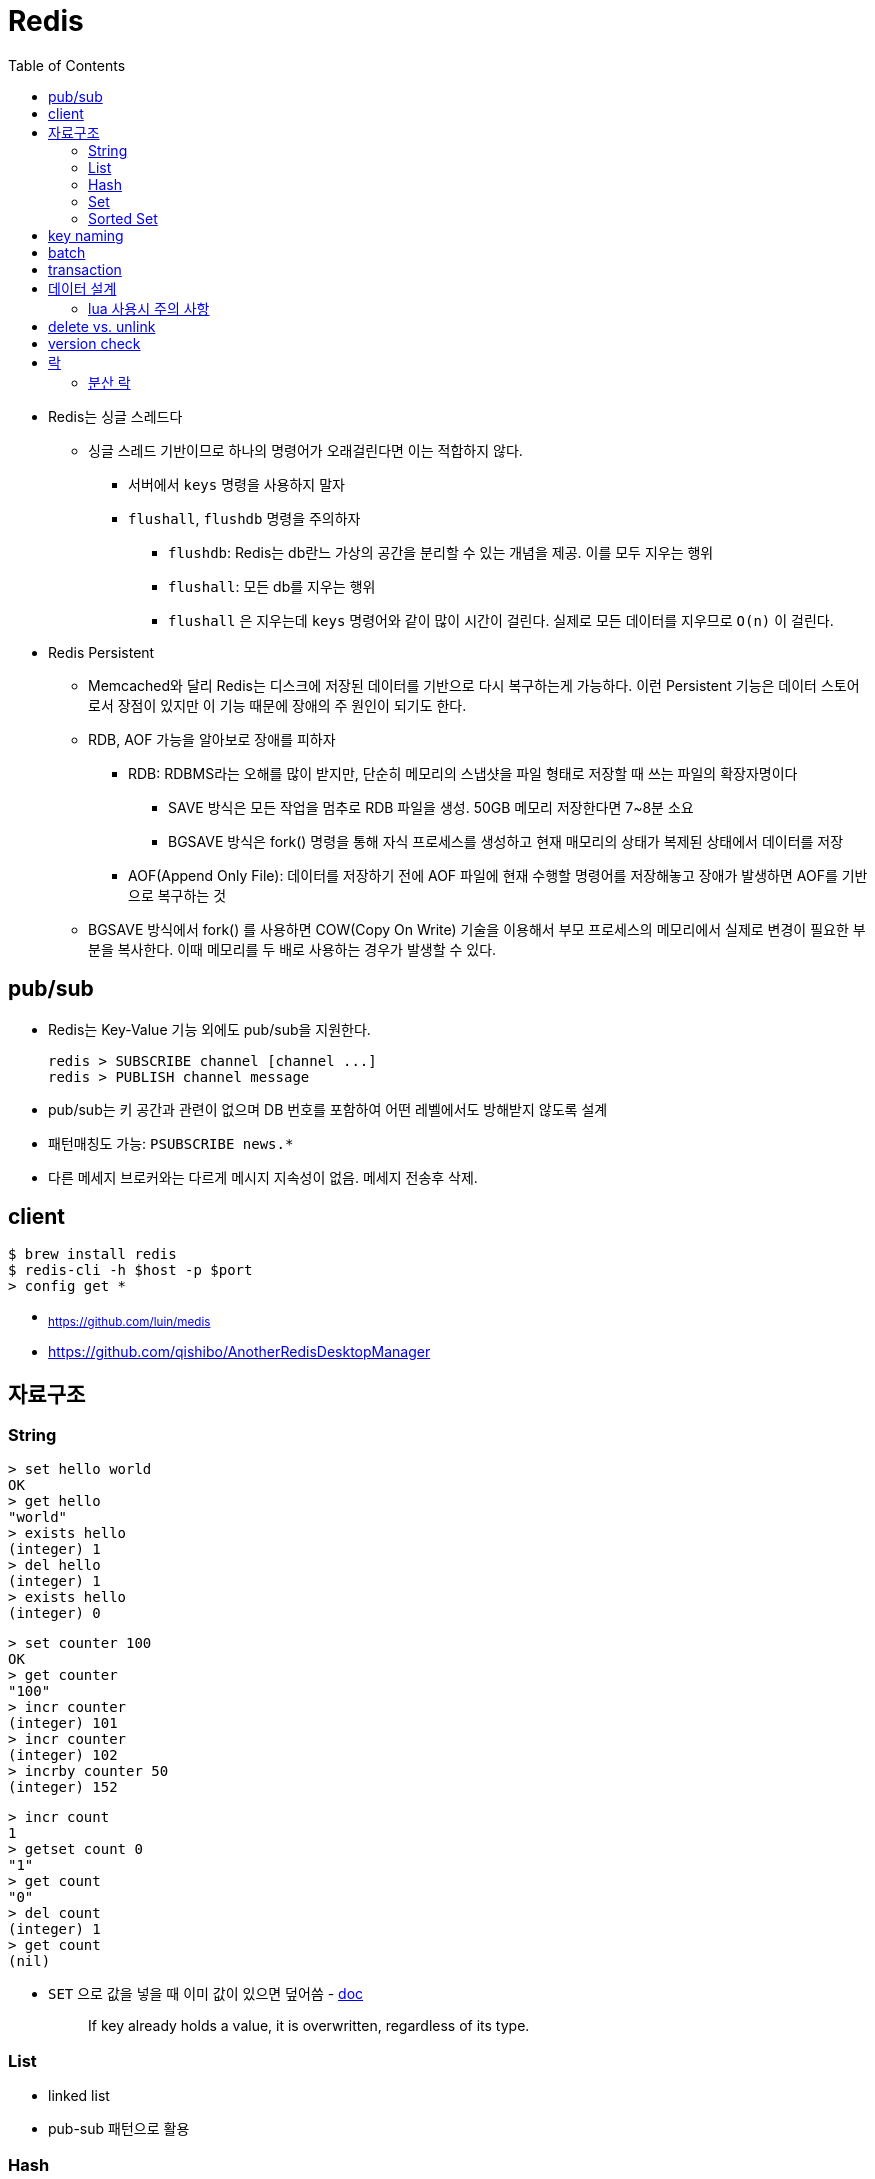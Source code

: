 = Redis
:toc:

* Redis는 싱글 스레드다
** 싱글 스레드 기반이므로 하나의 명령어가 오래걸린다면 이는 적합하지 않다.
*** 서버에서 `keys` 명령을 사용하지 말자
*** `flushall`, `flushdb` 명령을 주의하자
**** `flushdb`: Redis는 db란느 가상의 공간을 분리할 수 있는 개념을 제공. 이를 모두 지우는 행위
**** `flushall`: 모든 db를 지우는 행위
**** `flushall` 은 지우는데 `keys` 명령어와 같이 많이 시간이 걸린다. 실제로 모든 데이터를 지우므로 `O(n)` 이 걸린다.
* Redis Persistent
** Memcached와 달리 Redis는 디스크에 저장된 데이터를 기반으로 다시 복구하는게 가능하다. 이런 Persistent 기능은 데이터 스토어로서 장점이 있지만 이 기능 때문에 장애의 주 원인이 되기도 한다.
** RDB, AOF 가능을 알아보로 장애를 피하자
*** RDB: RDBMS라는 오해를 많이 받지만, 단순히 메모리의 스냅샷을 파일 형태로 저장할 때 쓰는 파일의 확장자명이다
**** SAVE 방식은 모든 작업을 멈추로 RDB 파일을 생성. 50GB 메모리 저장한다면 7~8분 소요
**** BGSAVE 방식은 fork() 명령을 통해 자식 프로세스를 생성하고 현재 매모리의 상태가 복제된 상태에서 데이터를 저장
*** AOF(Append Only File): 데이터를 저장하기 전에 AOF 파일에 현재 수행할 명령어를 저장해놓고 장애가 발생하면 AOF를 기반으로 복구하는 것
** BGSAVE 방식에서 fork() 를 사용하면 COW(Copy On Write) 기술을 이용해서 부모 프로세스의 메모리에서 실제로 변경이 필요한 부분을 복사한다. 이때 메모리를 두 배로 사용하는 경우가 발생할 수 있다.
    
== pub/sub

* Redis는 Key-Value 기능 외에도 pub/sub을 지원한다.
+
[source]
----
redis > SUBSCRIBE channel [channel ...]
redis > PUBLISH channel message
----
* pub/sub는 키 공간과 관련이 없으며 DB 번호를 포함하여 어떤 레벨에서도 방해받지 않도록 설계
* 패턴매칭도 가능: `PSUBSCRIBE news.*`
* 다른 메세지 브로커와는 다르게 메시지 지속성이 없음. 메세지 전송후 삭제.



== client

[source, bash]
----
$ brew install redis
$ redis-cli -h $host -p $port
> config get *
----

* ~https://github.com/luin/medis~
* https://github.com/qishibo/AnotherRedisDesktopManager

== 자료구조

=== String

[source]
----
> set hello world
OK
> get hello
"world"
> exists hello
(integer) 1
> del hello
(integer) 1
> exists hello
(integer) 0
----

[source]
----
> set counter 100
OK
> get counter
"100"
> incr counter
(integer) 101
> incr counter
(integer) 102
> incrby counter 50
(integer) 152
----

[source]
----
> incr count
1
> getset count 0
"1"
> get count
"0"
> del count
(integer) 1
> get count
(nil)
----

* `SET` 으로 값을 넣을 때 이미 값이 있으면 덮어씀 - https://redis.io/commands/set[doc]
+
[quote]
____
If key already holds a value, it is overwritten, regardless of its type.
____

=== List

* linked list
* pub-sub 패턴으로 활용

[source, bash]
----

----

=== Hash

[source, bash]
----
> hmget user2 email country
1) "id@domain.com"
2) "Korea"
----

=== Set

[source]
----
> sadd partner:visa:merchants 3212 1231 <1>
(integer) 2
> smembers partner:visa:merchants <2>
1) "3212"
2) "1231"
> scard partner:visa:merchants <3>
(integer) 2
> sismember partner:visa:merchants 3212 <4>
(integer) 1
> srandmember partner:visa:merchants <5>
"1231"
> srandmember partner:visa:merchants 2 <6>
1) "1231"
2) "3212"
> srandmember partner:visa:merchants -2 <7>
1) "1231"
2) "1231"
> spop
> stem
> smove
> sinter
> sinterstore
> sdiff
> sdiffstore
> sunion
> sunionstore
----
<1> _set add_
<2> set members
<3> set cardinality
<4> if is member, return 1(`true`). otherwise, return 0(`false`)
<5> set random member
<6> multiple random
<7> multiple random(duplicate)

> The max number of members in a set is 2^32^ - 1 (4294967295, more than 4 billion of members per set).

* 순서 보장할 수 없음 +
https://stackoverflow.com/questions/12064317/redis-set-default-order

=== Sorted Set

== key naming

* https://keichee.tistory.com/248
* https://stackoverflow.com/questions/6965451/redis-key-naming-conventions
* https://stackoverflow.com/questions/30271808/naming-convention-and-valid-characters-for-a-redis-key/30271837
* max size: 512 MB

[source]
----
object-type#id:data
partner:user#123:name
partner:merchant#123:bno
partner:merchant#123
merchant#121231:base-url
users // <1>
----
<1> `users`에 user 키를 모두 저장하는 list 혹은 set 


== batch

bulk insert `cat data.txt | redis-cli --pipe` using pipe mode

== transaction

[source]
----
MULTI
INCR id:users
SET user:{id} '{"name": "yj","age": 30}'
SADD users {id}
EXEC
----

* https://redis.io/topics/transactions
* https://dark0096.github.io/redis/2018/10/27/redis-transaction.html
* cluster 모드에서는 multi, exec 안됨..

== 데이터 설계

* 모든 데이터를 키에 저장할 수 있는가?
** 키만 조회하여 업무를 처리할 수 있도록 구성
* 자료구조로 구현이 가능한가
** 여러개의 명령어를 사용해도 실행시간이 O(1)인지
** 우리에겐 lua가 있다
* 데이터 사용 성향에 따라 다른 데이터 구조 선택 필요
** 빠른 쓰기가 필요한지 빠른 읽기가 필요한지
* 단순한 데이터 조회 패턴을 가지는가?
** where 절 없음
* 숫자 데이터가 많은가?
** 카운터와 같은 숫자 데이터 저장에 강함
* lua 사용시 전체 시간 복잡도는 O(log n)을 초과하지 않도록 하라

=== lua 사용시 주의 사항

* 예측 불가능한 loop 사용하지 말것
** 루아 스크립트의 실행을 원자성을 가짐
* 에러 처리에 신경쓸것
** 조회한 데이터가 존재하는지 확인

* https://jacking75.github.io/DB_Redis_service/
* https://github.com/redis-study/redis-summary
* https://zdnet.co.kr/view/?no=20131119174125

== delete vs. unlink

* `UNLINK`
** Redis 4.0에서 추가
** `DEL` 과 다른 점은 비동기로 별도 스레드에서 백그라운드로 실행됨
** 컬렉션에 데이터가 많은  `DEL` 보다 빠름
** 키 삭제는 sync로 하고, 값 삭제를 별도 쓰레드에서 async로 처리. +
(맴버수가 64개 이하일 경우 `DEL` 과 같이 sync로 처리)
** 메인 스레드는 백그라운드 스레드와 동기화를 해야하며 이것도 비용으로 볼 수 있음
* `DEL`
** 블록킹 모드에서 값을 제거함
** 제거할 값이 클 경우(큰 리스트나 해시에 할당이 많을 경우) redis가 오랫동안 블락킹됨
** 이를 해결하기 위해 redis는 non-blocking' delete 로 `UNLINK` 를 제공함
* UPDATE:
** Redis 6.0부터 신규 설정이 추가됨 → lazyfree-lazy-user-del
*** 해당 값을 true로 설정시 `DEL` 을 `UNLINK` 와 같이 실행함

== version check

[source, bash]
----
$ telnet <ip> <port>
Trying <ip>...
Connected to <ip> (<ip>).
Escape character is '^]'.
info
$3506
# Server
redis_version:5.0.5
...
# Cluster
cluster_enabled:1
...
----

== 락

* 공유된 자원을 여러 스레드가 접근하는 것을 피하고자할 때 락을 사용함
* 분산락: 데이터베이스 등 공통된 저장소를 이용하여 자원이 사용 중인지 체크하는 것. 전체 서버에서 동기화된 처리를 가능하게 함
* 스핀락(spinlock): 임계 구역(critical section)에 진입이 불가능할 때 진입이 가능할 때까지 루프를 돌면서 재시도하는 방식으로 구현된 락
* 락을 획득한다는 것. "(1) 락이 존재하는지 확인, (2) 존재하지 않으면 락 획득." 이것을 atomic하게 처리.

=== 분산 락

* `setnx`: 값이 존재하지 않으면 생성하는 연산자
+
[source, kotlin]
----
fun doProcess() {
    val lockKey = "lock"

    try {
        while (!tryLock(lockKey)) { // <2>
            try {
                Thread.sleep(50)
            } catch (e: InterruptedException) {
                throw RuntimeException(e)
            }
        }
    } finally {
        unlock(lockKey)
    }
}

fun tryLock(String key): Boolean {
    return command.setnx(key, "1") // <1>
}

fun unlock(key: String) {
    command.del(key)
}
----
<1> 락의 타임아웃이 지정되지 않음
<2> 락을 획득하지 못하면 Excpetion이 발생하는데 무시됨

** 스핀락을 사용하면 레디스에 부담이 큼
* Redisson으로 락 사용하기?
